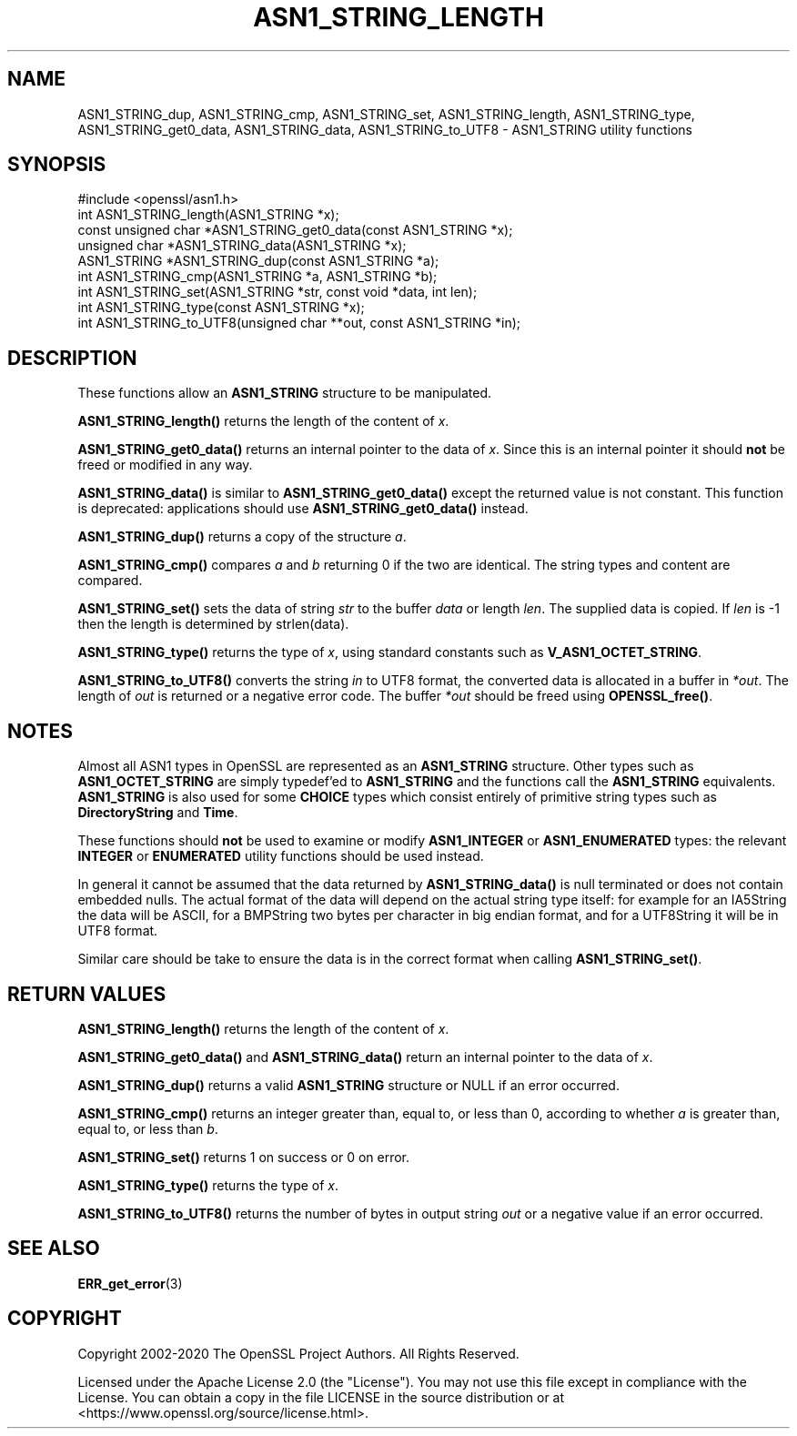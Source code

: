 .\" -*- mode: troff; coding: utf-8 -*-
.\" Automatically generated by Pod::Man 5.0102 (Pod::Simple 3.45)
.\"
.\" Standard preamble:
.\" ========================================================================
.de Sp \" Vertical space (when we can't use .PP)
.if t .sp .5v
.if n .sp
..
.de Vb \" Begin verbatim text
.ft CW
.nf
.ne \\$1
..
.de Ve \" End verbatim text
.ft R
.fi
..
.\" \*(C` and \*(C' are quotes in nroff, nothing in troff, for use with C<>.
.ie n \{\
.    ds C` ""
.    ds C' ""
'br\}
.el\{\
.    ds C`
.    ds C'
'br\}
.\"
.\" Escape single quotes in literal strings from groff's Unicode transform.
.ie \n(.g .ds Aq \(aq
.el       .ds Aq '
.\"
.\" If the F register is >0, we'll generate index entries on stderr for
.\" titles (.TH), headers (.SH), subsections (.SS), items (.Ip), and index
.\" entries marked with X<> in POD.  Of course, you'll have to process the
.\" output yourself in some meaningful fashion.
.\"
.\" Avoid warning from groff about undefined register 'F'.
.de IX
..
.nr rF 0
.if \n(.g .if rF .nr rF 1
.if (\n(rF:(\n(.g==0)) \{\
.    if \nF \{\
.        de IX
.        tm Index:\\$1\t\\n%\t"\\$2"
..
.        if !\nF==2 \{\
.            nr % 0
.            nr F 2
.        \}
.    \}
.\}
.rr rF
.\" ========================================================================
.\"
.IX Title "ASN1_STRING_LENGTH 3ossl"
.TH ASN1_STRING_LENGTH 3ossl 2025-02-11 3.4.1 OpenSSL
.\" For nroff, turn off justification.  Always turn off hyphenation; it makes
.\" way too many mistakes in technical documents.
.if n .ad l
.nh
.SH NAME
ASN1_STRING_dup, ASN1_STRING_cmp, ASN1_STRING_set, ASN1_STRING_length,
ASN1_STRING_type, ASN1_STRING_get0_data, ASN1_STRING_data,
ASN1_STRING_to_UTF8 \- ASN1_STRING utility functions
.SH SYNOPSIS
.IX Header "SYNOPSIS"
.Vb 1
\& #include <openssl/asn1.h>
\&
\& int ASN1_STRING_length(ASN1_STRING *x);
\& const unsigned char *ASN1_STRING_get0_data(const ASN1_STRING *x);
\& unsigned char *ASN1_STRING_data(ASN1_STRING *x);
\&
\& ASN1_STRING *ASN1_STRING_dup(const ASN1_STRING *a);
\&
\& int ASN1_STRING_cmp(ASN1_STRING *a, ASN1_STRING *b);
\&
\& int ASN1_STRING_set(ASN1_STRING *str, const void *data, int len);
\&
\& int ASN1_STRING_type(const ASN1_STRING *x);
\&
\& int ASN1_STRING_to_UTF8(unsigned char **out, const ASN1_STRING *in);
.Ve
.SH DESCRIPTION
.IX Header "DESCRIPTION"
These functions allow an \fBASN1_STRING\fR structure to be manipulated.
.PP
\&\fBASN1_STRING_length()\fR returns the length of the content of \fIx\fR.
.PP
\&\fBASN1_STRING_get0_data()\fR returns an internal pointer to the data of \fIx\fR.
Since this is an internal pointer it should \fBnot\fR be freed or
modified in any way.
.PP
\&\fBASN1_STRING_data()\fR is similar to \fBASN1_STRING_get0_data()\fR except the
returned value is not constant. This function is deprecated:
applications should use \fBASN1_STRING_get0_data()\fR instead.
.PP
\&\fBASN1_STRING_dup()\fR returns a copy of the structure \fIa\fR.
.PP
\&\fBASN1_STRING_cmp()\fR compares \fIa\fR and \fIb\fR returning 0 if the two
are identical. The string types and content are compared.
.PP
\&\fBASN1_STRING_set()\fR sets the data of string \fIstr\fR to the buffer
\&\fIdata\fR or length \fIlen\fR. The supplied data is copied. If \fIlen\fR
is \-1 then the length is determined by strlen(data).
.PP
\&\fBASN1_STRING_type()\fR returns the type of \fIx\fR, using standard constants
such as \fBV_ASN1_OCTET_STRING\fR.
.PP
\&\fBASN1_STRING_to_UTF8()\fR converts the string \fIin\fR to UTF8 format, the
converted data is allocated in a buffer in \fI*out\fR. The length of
\&\fIout\fR is returned or a negative error code. The buffer \fI*out\fR
should be freed using \fBOPENSSL_free()\fR.
.SH NOTES
.IX Header "NOTES"
Almost all ASN1 types in OpenSSL are represented as an \fBASN1_STRING\fR
structure. Other types such as \fBASN1_OCTET_STRING\fR are simply typedef'ed
to \fBASN1_STRING\fR and the functions call the \fBASN1_STRING\fR equivalents.
\&\fBASN1_STRING\fR is also used for some \fBCHOICE\fR types which consist
entirely of primitive string types such as \fBDirectoryString\fR and
\&\fBTime\fR.
.PP
These functions should \fBnot\fR be used to examine or modify \fBASN1_INTEGER\fR
or \fBASN1_ENUMERATED\fR types: the relevant \fBINTEGER\fR or \fBENUMERATED\fR
utility functions should be used instead.
.PP
In general it cannot be assumed that the data returned by \fBASN1_STRING_data()\fR
is null terminated or does not contain embedded nulls. The actual format
of the data will depend on the actual string type itself: for example
for an IA5String the data will be ASCII, for a BMPString two bytes per
character in big endian format, and for a UTF8String it will be in UTF8 format.
.PP
Similar care should be take to ensure the data is in the correct format
when calling \fBASN1_STRING_set()\fR.
.SH "RETURN VALUES"
.IX Header "RETURN VALUES"
\&\fBASN1_STRING_length()\fR returns the length of the content of \fIx\fR.
.PP
\&\fBASN1_STRING_get0_data()\fR and \fBASN1_STRING_data()\fR return an internal pointer to
the data of \fIx\fR.
.PP
\&\fBASN1_STRING_dup()\fR returns a valid \fBASN1_STRING\fR structure or NULL if an
error occurred.
.PP
\&\fBASN1_STRING_cmp()\fR returns an integer greater than, equal to, or less than 0,
according to whether \fIa\fR is greater than, equal to, or less than \fIb\fR.
.PP
\&\fBASN1_STRING_set()\fR returns 1 on success or 0 on error.
.PP
\&\fBASN1_STRING_type()\fR returns the type of \fIx\fR.
.PP
\&\fBASN1_STRING_to_UTF8()\fR returns the number of bytes in output string \fIout\fR or a
negative value if an error occurred.
.SH "SEE ALSO"
.IX Header "SEE ALSO"
\&\fBERR_get_error\fR\|(3)
.SH COPYRIGHT
.IX Header "COPYRIGHT"
Copyright 2002\-2020 The OpenSSL Project Authors. All Rights Reserved.
.PP
Licensed under the Apache License 2.0 (the "License").  You may not use
this file except in compliance with the License.  You can obtain a copy
in the file LICENSE in the source distribution or at
<https://www.openssl.org/source/license.html>.
